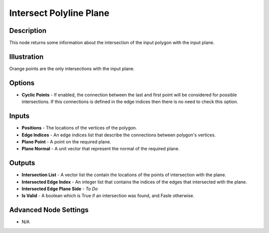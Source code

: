 Intersect Polyline Plane
========================

Description
-----------

This node returns some information about the intersection of the input polygon with the input plane.

.. image:: images/intersect_polyline_plane_node.png
   :width: 180pt

Illustration
------------

.. image:: images/intersect_polyline_plane_node_illustration.png

Orange points are the only intersections with the input plane.

Options
-------

- **Cyclic Points** - If enabled, the connection between the last and first point will be considered for possible intersections. If this connections is defined in the edge indices then there is no need to check this option.

Inputs
------

- **Positions** - The locations of the vertices of the polygon.
- **Edge Indices** - An edge indices list that describe the connections between polygon's vertices.
- **Plane Point** - A point on the required plane.
- **Plane Normal** - A unit vector that represent the normal of the required plane.

Outputs
-------

- **Intersection List** - A vector list the contain the locations of the points of intersection with the plane.
- **Intersected Edge Index** - An integer list that contains the indices of the edges that intersected with the plane.
- **Intersected Edge Plane Side** - `To Do`
- **Is Valid** - A boolean which is True if an intersection was found, and Fasle otherwise.

Advanced Node Settings
----------------------

- N/A
